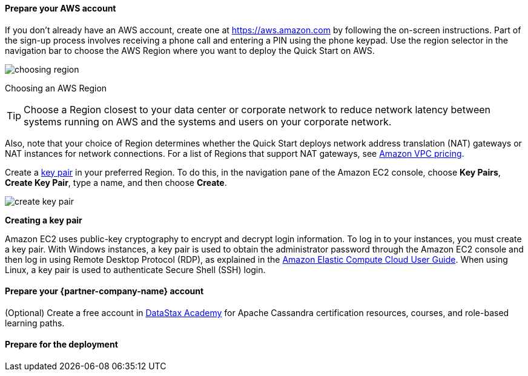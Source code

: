 // If no preperation is required, remove all content from here

==== Prepare your AWS account

If you don’t already have an AWS account, create one at
https://aws.amazon.com by following the on-screen instructions. Part of
the sign-up process involves receiving a phone call and entering a PIN
using the phone keypad.
Use the region selector in the navigation bar to choose the AWS Region
where you want to deploy the Quick Start on AWS.
[.text-left]
image::../images/choosing-region.png[]
[.text-left]
Choosing an AWS Region

[TIP]
Choose a Region closest to your data center or
corporate network to reduce network latency between systems running on
AWS and the systems and users on your corporate network.

Also, note that your choice of Region determines whether the Quick
Start deploys network address translation (NAT) gateways or NAT instances for network connections. For
a list of Regions that support NAT gateways, see
http://aws.amazon.com/vpc/pricing/[Amazon VPC pricing].

Create a http://docs.aws.amazon.com/AWSEC2/latest/UserGuide/ec2-key-pairs.html[key
pair] in your preferred Region. To do this, in the navigation pane of
the Amazon EC2 console, choose *Key Pairs*, *Create Key Pair*, type a
name, and then choose *Create*.
[.text-left]
image::../images/create-key-pair.png[]
[.text-left]
*Creating a key pair*

Amazon EC2 uses public-key cryptography to encrypt and decrypt login
information. To log in to your instances, you must create a
key pair. With Windows instances, a key pair is used to obtain the
administrator password through the Amazon EC2 console and then log in using
Remote Desktop Protocol (RDP), as explained in the
http://docs.aws.amazon.com/AWSEC2/latest/UserGuide/ec2-key-pairs.html#having-ec2-create-your-key-pair[Amazon Elastic Compute Cloud User Guide]. When using
Linux, a key pair is used to authenticate Secure Shell (SSH) login.

==== Prepare your {partner-company-name} account

(Optional) Create a free account in https://academy.datastax.com[DataStax Academy] for Apache Cassandra certification resources, courses, and role-based learning paths.

==== Prepare for the deployment

// Describe any preparation required to complete the product build, such as obtaining licenses or placing files in S3
